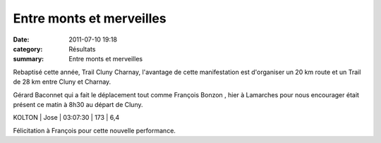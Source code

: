 Entre monts et merveilles
=========================

:date: 2011-07-10 19:18
:category: Résultats
:summary: Entre monts et merveilles

Rebaptisé cette année, Trail Cluny Charnay, l'avantage de cette manifestation est d'organiser un 20 km route et un Trail de 28 km entre Cluny et Charnay.


Gérard Baconnet qui a fait le déplacement tout comme François Bonzon , hier à Lamarches pour nous encourager était présent ce matin à 8h30 au départ de Cluny.



KOLTON     | Jose         | 03:07:30     | 173         | 6,4


Félicitation à François pour cette nouvelle performance.
